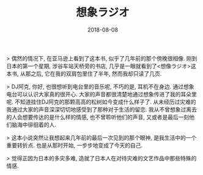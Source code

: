 #+TITLE: 想象ラジオ
#+TAG: books
#+DATE: 2018-08-08

  > 偶然的情况下, 在亚马逊上看到了这本书, 似乎了几年前的那个傍晚很相像. 刚到日本的第一个星期, 涉谷车站天桥旁的书店, 几乎是一眼就看到了<想像ラジオ>这本书, 从那之后, 它在我的双肩包里住了半年, 然而我却只读了几页.

  > DJ阿克, 你好, 也很想听到电台里的音乐呢, 不巧的是, 耳机不在身边. 通过想象电台可以认识大家真的很开心. 大家的声音都很清楚地通过想象传进了我的耳朵里呢. 不知道挂住DJ阿克的那颗高高的松树如今变成什么样子了. 从未经历过灾难的我通过大家的声音深深切切地感受到了那种对于生活的留恋. 我从不曾想象过离去的人会想要传达的是什么样的情感, 也不曾聆听他们的声音, 又或者是最后一刻他们脑海中徘徊着的人.

  > 这本小说突然让我想起来几年前的最后一次见到的那个眼神, 是我生活中的一个重要转折点. 也是从那时开始, 一步步地变成了今天的自己.

  > 觉得正因为日本的多灾多难, 造就了日本人在对待灾难的文艺作品中那些特殊的情感.
